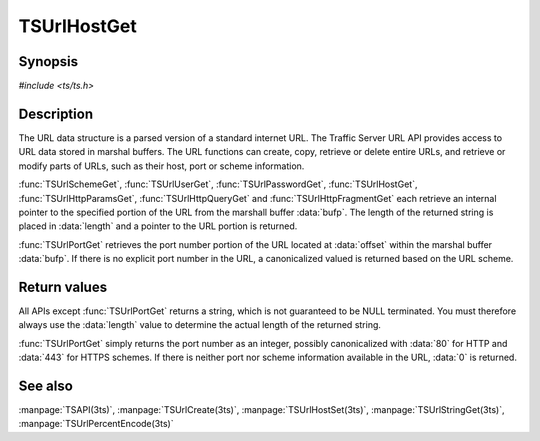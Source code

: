 .. Licensed to the Apache Software Foundation (ASF) under one
   or more contributor license agreements.  See the NOTICE file
  distributed with this work for additional information
  regarding copyright ownership.  The ASF licenses this file
  to you under the Apache License, Version 2.0 (the
  "License"); you may not use this file except in compliance
  with the License.  You may obtain a copy of the License at
 
   http://www.apache.org/licenses/LICENSE-2.0
 
  Unless required by applicable law or agreed to in writing,
  software distributed under the License is distributed on an
  "AS IS" BASIS, WITHOUT WARRANTIES OR CONDITIONS OF ANY
  KIND, either express or implied.  See the License for the
  specific language governing permissions and limitations
  under the License.

.. default-domain:: c

============
TSUrlHostGet
============

Synopsis
========

`#include <ts/ts.h>`

.. function:: const char* TSUrlHostGet(TSMBuffer bufp, TSMLoc offset, int* length)
.. function:: const char* TSUrlSchemeGet(TSMBuffer bufp, TSMLoc offset, int* length)
.. function:: const char* TSUrlUserGet(TSMBuffer bufp, TSMLoc offset, int* length)
.. function:: const char* TSUrlPasswordGet(TSMBuffer bufp, TSMLoc offset, int* length)
.. function:: int TSUrlPortGet(TSMBuffer bufp, TSMLoc offset)
.. function:: const char* TSUrlPathGet(TSMBuffer bufp, TSMLoc offset, int* length)
.. function:: const char* TSUrlHttpQueryGet(TSMBuffer bufp, TSMLoc offset, int* length)
.. function:: const char* TSUrlHttpParamsGet(TSMBuffer bufp, TSMLoc offset, int* length)
.. function:: const char* TSUrlHttpFragmentGet(TSMBuffer bufp, TSMLoc offset, int* length)

Description
===========

The URL data structure is a parsed version of a standard internet URL. The
Traffic Server URL API provides access to URL data stored in marshal
buffers. The URL functions can create, copy, retrieve or delete entire URLs,
and retrieve or modify parts of URLs, such as their host, port or scheme
information.

:func:`TSUrlSchemeGet`, :func:`TSUrlUserGet`, :func:`TSUrlPasswordGet`,
:func:`TSUrlHostGet`, :func:`TSUrlHttpParamsGet`, :func:`TSUrlHttpQueryGet`
and :func:`TSUrlHttpFragmentGet` each retrieve an internal pointer to the
specified portion of the URL from the marshall buffer :data:`bufp`. The length
of the returned string is placed in :data:`length` and a pointer to the URL
portion is returned.

:func:`TSUrlPortGet` retrieves the port number portion of the URL located at
:data:`offset` within the marshal buffer :data:`bufp`. If there is no explicit
port number in the URL, a canonicalized valued is returned based on the URL
scheme.

Return values
=============

All APIs except :func:`TSUrlPortGet` returns a string, which is not guaranteed
to be NULL terminated. You must therefore always use the :data:`length` value
to determine the actual length of the returned string.

:func:`TSUrlPortGet` simply returns the port number as an integer, possibly
canonicalized with :data:`80` for HTTP and :data:`443` for HTTPS schemes. If
there is neither port nor scheme information available in the URL, :data:`0`
is returned.

See also
========

:manpage:`TSAPI(3ts)`,
:manpage:`TSUrlCreate(3ts)`,
:manpage:`TSUrlHostSet(3ts)`,
:manpage:`TSUrlStringGet(3ts)`,
:manpage:`TSUrlPercentEncode(3ts)`
